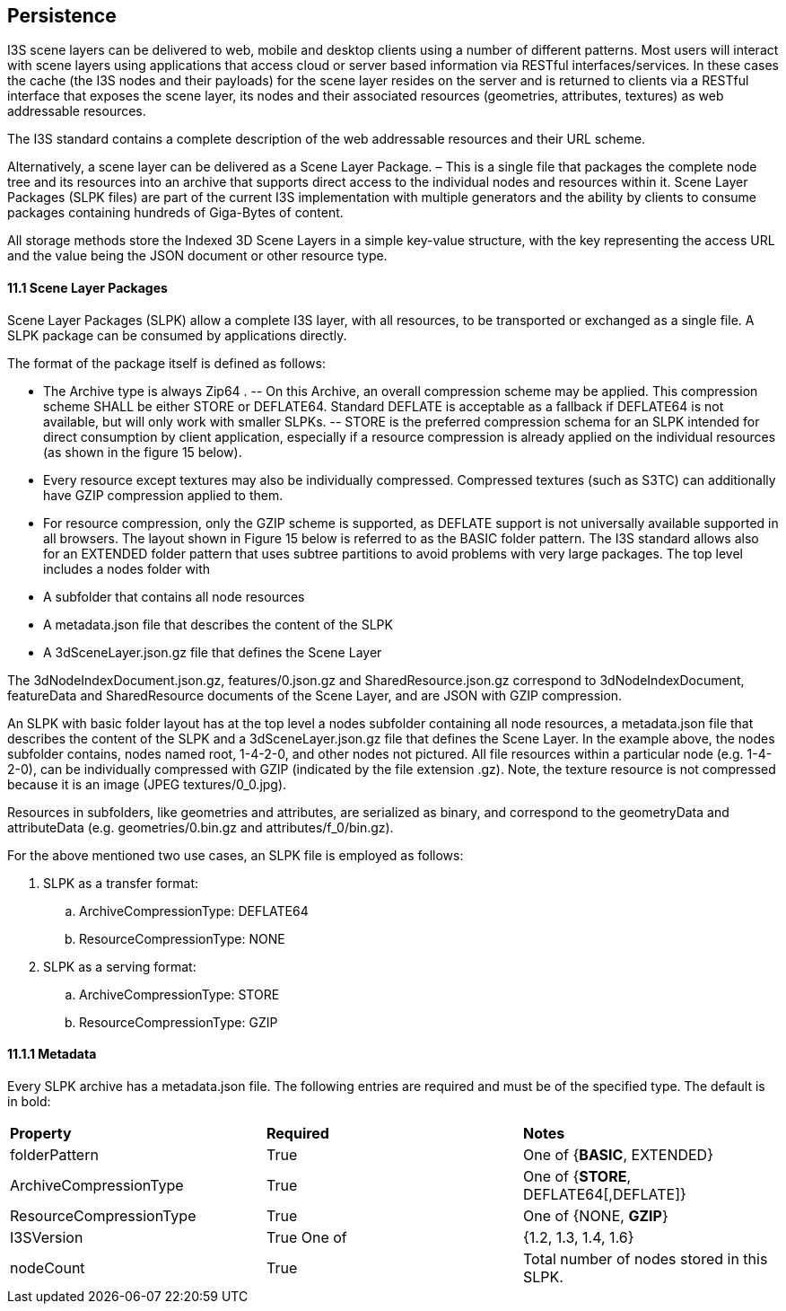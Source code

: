== Persistence

I3S scene layers can be delivered to web, mobile and desktop clients using a number of different patterns. Most users will interact with scene layers using applications that access cloud or server based information via RESTful interfaces/services. In these cases the cache (the I3S nodes and their payloads) for the scene layer resides on the server and is returned to clients via a RESTful interface that exposes the scene layer, its nodes and their associated resources (geometries, attributes, textures) as web addressable resources.

The I3S standard contains a complete description of the web addressable resources and their URL scheme.

Alternatively, a scene layer can be delivered as a Scene Layer Package. – This is a single file that packages the complete node tree and its resources into an archive that supports direct access to the individual nodes and resources within it. Scene Layer Packages (SLPK files) are part of the current I3S implementation with multiple generators and the ability by clients to consume packages containing hundreds of Giga-Bytes of content.

All storage methods store the Indexed 3D Scene Layers in a simple key-value structure, with the key representing the access URL and the value being the JSON document or other resource type.

==== 11.1	Scene Layer Packages 
Scene Layer Packages (SLPK) allow a complete I3S layer, with all resources, to be transported or exchanged as a single file. A SLPK package can be consumed by applications directly.

The format of the package itself is defined as follows:

-	The Archive type is always Zip64 .
--	On this Archive, an overall compression scheme may be applied. This compression scheme SHALL be either STORE or DEFLATE64. Standard DEFLATE is acceptable as a fallback if DEFLATE64 is not available, but will only work with smaller SLPKs. 
--	STORE is the preferred compression schema for an SLPK intended for direct consumption by client application, especially if a resource compression is already applied on the individual resources (as shown in the figure 15 below).
-	Every resource except textures may also be individually compressed. Compressed textures (such as S3TC) can additionally have GZIP  compression applied to them. 
-	For resource compression, only the GZIP scheme is supported, as DEFLATE support is not universally available supported in all browsers.
The layout shown in Figure 15 below is referred to as the BASIC folder pattern. The I3S standard allows also for an EXTENDED folder pattern that uses subtree partitions to avoid problems with very large packages. The top level includes a nodes folder with
-	A subfolder that contains all node resources
-	A metadata.json file that describes the content of the SLPK
-	A 3dSceneLayer.json.gz file that defines the Scene Layer

The 3dNodeIndexDocument.json.gz, features/0.json.gz and SharedResource.json.gz correspond to 3dNodeIndexDocument, 
featureData and SharedResource documents of the Scene Layer, and are JSON with GZIP compression.

An SLPK with basic folder layout has at the top level a nodes subfolder containing all node resources, a metadata.json 
file that describes the content of the SLPK and a 3dSceneLayer.json.gz file that defines the Scene Layer. In the example 
above, the nodes subfolder contains, nodes named root, 1-4-2-0, and other nodes not pictured. All file resources within 
a particular node (e.g. 1-4-2-0), can be individually compressed with GZIP (indicated by the file extension .gz). Note, 
the texture resource is not compressed because it is an image (JPEG textures/0_0.jpg).

Resources in subfolders, like geometries and attributes, are serialized as binary, and correspond to the geometryData 
and attributeData (e.g. geometries/0.bin.gz and attributes/f_0/bin.gz).

For the above mentioned two use cases, an SLPK file is employed as follows:

.	SLPK as a transfer format: 
..	ArchiveCompressionType: DEFLATE64
..	ResourceCompressionType: NONE
.	SLPK as a serving format: 
..	ArchiveCompressionType: STORE
..	ResourceCompressionType: GZIP

==== 11.1.1	Metadata
Every SLPK archive has a metadata.json file. The following entries are required and must be of the specified type. The 
default is in bold:

|===
|*Property*	|*Required*	|*Notes*
|folderPattern	|True	|One of {*BASIC*, EXTENDED}
|ArchiveCompressionType	|True	|One of {*STORE*, DEFLATE64[,DEFLATE]}
|ResourceCompressionType	|True	|One of {NONE, *GZIP*}
|I3SVersion	|True	One of |{1.2, 1.3, 1.4, 1.6}
|nodeCount	|True	|Total number of nodes stored in this SLPK.
|===


